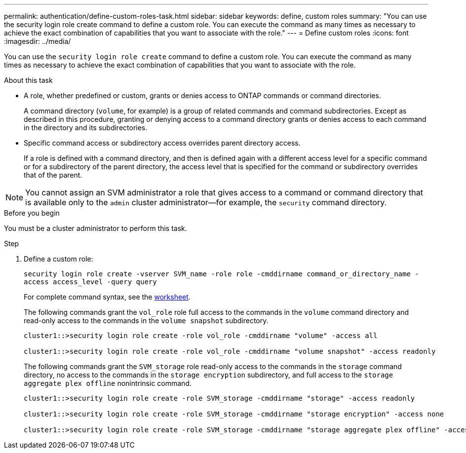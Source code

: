 ---
permalink: authentication/define-custom-roles-task.html
sidebar: sidebar
keywords: define, custom roles
summary: "You can use the security login role create command to define a custom role. You can execute the command as many times as necessary to achieve the exact combination of capabilities that you want to associate with the role."
---
= Define custom roles
:icons: font
:imagesdir: ../media/

[.lead]
You can use the `security login role create` command to define a custom role. You can execute the command as many times as necessary to achieve the exact combination of capabilities that you want to associate with the role.

.About this task

* A role, whether predefined or custom, grants or denies access to ONTAP commands or command directories.
+
A command directory (`volume`, for example) is a group of related commands and command subdirectories. Except as described in this procedure, granting or denying access to a command directory grants or denies access to each command in the directory and its subdirectories.

* Specific command access or subdirectory access overrides parent directory access.
+
If a role is defined with a command directory, and then is defined again with a different access level for a specific command or for a subdirectory of the parent directory, the access level that is specified for the command or subdirectory overrides that of the parent.

[NOTE]
You cannot assign an SVM administrator a role that gives access to a command or command directory that is available only to the `admin` cluster administrator--for example, the `security` command directory.


.Before you begin 

You must be a cluster administrator to perform this task.

.Step

. Define a custom role:
+
`security login role create -vserver SVM_name -role role -cmddirname command_or_directory_name -access access_level -query query`
+
For complete command syntax, see the link:config-worksheets-reference.html[worksheet].
+
The following commands grant the `vol_role` role full access to the commands in the `volume` command directory and read-only access to the commands in the `volume snapshot` subdirectory.
+
----
cluster1::>security login role create -role vol_role -cmddirname "volume" -access all

cluster1::>security login role create -role vol_role -cmddirname "volume snapshot" -access readonly
----
+
The following commands grant the `SVM_storage` role read-only access to the commands in the `storage` command directory, no access to the commands in the `storage encryption` subdirectory, and full access to the `storage aggregate plex offline` nonintrinsic command.
+
----
cluster1::>security login role create -role SVM_storage -cmddirname "storage" -access readonly

cluster1::>security login role create -role SVM_storage -cmddirname "storage encryption" -access none

cluster1::>security login role create -role SVM_storage -cmddirname "storage aggregate plex offline" -access all
----
